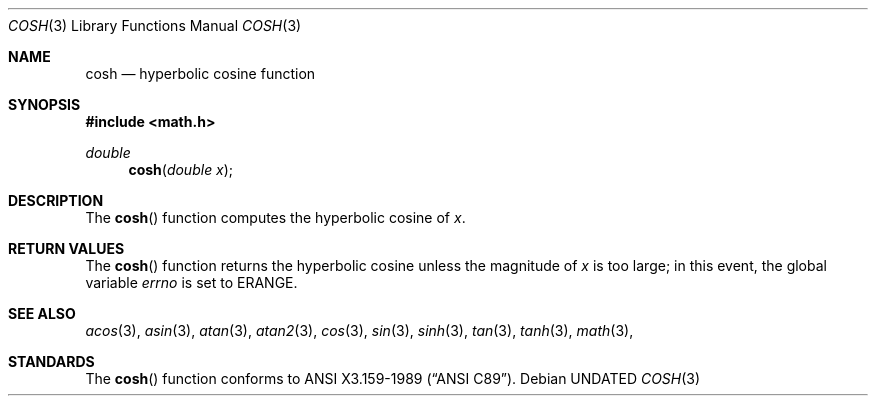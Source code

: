 .\" Copyright (c) 1989, 1991 The Regents of the University of California.
.\" All rights reserved.
.\"
.\" %sccs.include.redist.man%
.\"
.\"     @(#)cosh.3	5.1 (Berkeley) 5/2/91
.\"
.Dd 
.Dt COSH 3
.Os
.Sh NAME
.Nm cosh
.Nd hyperbolic cosine function
.Sh SYNOPSIS
.Fd #include <math.h>
.Ft double
.Fn cosh "double x"
.Sh DESCRIPTION
The
.Fn cosh
function computes the hyperbolic cosine of
.Fa x .
.Sh RETURN VALUES
The
.Fn cosh
function returns the hyperbolic cosine unless the magnitude
of
.Fa x
is too large; in this event, the global variable
.Va errno
is set to
.Er ERANGE . 
.Sh SEE ALSO
.Xr acos 3 ,
.Xr asin 3 ,
.Xr atan 3 ,
.Xr atan2 3 ,
.Xr cos 3 ,
.Xr sin 3 ,
.Xr sinh 3 ,
.Xr tan 3 ,
.Xr tanh 3 ,
.Xr math 3 ,
.Sh STANDARDS
The
.Fn cosh
function conforms to
.St -ansiC .
